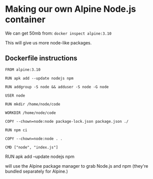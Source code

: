 * Making our own Alpine Node.js container
We can get 50mb from: ~docker inspect alpine:3.10~

This will give us more node-like packages.

** Dockerfile instructions
#+begin_src 
FROM alpine:3.10

RUN apk add --update nodejs npm

RUN addgroup -S node && adduser -S node -G node

USER node

RUN mkdir /home/node/code

WORKDIR /home/node/code

COPY --chown=node:node package-lock.json package.json ./

RUN npm ci

COPY --chown=node:node . .

CMD ["node", "index.js"]
#+end_src

**** RUN apk add --update nodejs npm
will use the Alpine package manager to grab Node.js and npm (they're bundled separately for Alpine.)
